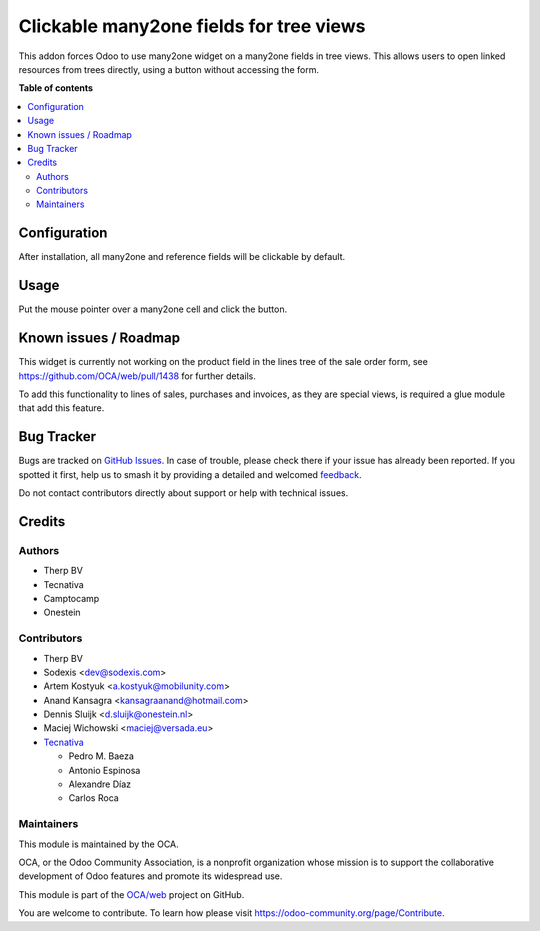 ========================================
Clickable many2one fields for tree views
========================================

.. 
   !!!!!!!!!!!!!!!!!!!!!!!!!!!!!!!!!!!!!!!!!!!!!!!!!!!!
   !! This file is generated by oca-gen-addon-readme !!
   !! changes will be overwritten.                   !!
   !!!!!!!!!!!!!!!!!!!!!!!!!!!!!!!!!!!!!!!!!!!!!!!!!!!!
   !! source digest: sha256:41451aef51a252c3aa3a636dafaddb337b6e192a91df1097b7e84aa517962b82
   !!!!!!!!!!!!!!!!!!!!!!!!!!!!!!!!!!!!!!!!!!!!!!!!!!!!

.. |badge1| image:: https://img.shields.io/badge/maturity-Beta-yellow.png
    :target: https://odoo-community.org/page/development-status
    :alt: Beta
.. |badge2| image:: https://img.shields.io/badge/licence-AGPL--3-blue.png
    :target: http://www.gnu.org/licenses/agpl-3.0-standalone.html
    :alt: License: AGPL-3
.. |badge3| image:: https://img.shields.io/badge/github-OCA%2Fweb-lightgray.png?logo=github
    :target: https://github.com/OCA/web/tree/18.0/web_tree_many2one_clickable
    :alt: OCA/web
.. |badge4| image:: https://img.shields.io/badge/weblate-Translate%20me-F47D42.png
    :target: https://translation.odoo-community.org/projects/web-18-0/web-18-0-web_tree_many2one_clickable
    :alt: Translate me on Weblate
.. |badge5| image:: https://img.shields.io/badge/runboat-Try%20me-875A7B.png
    :target: https://runboat.odoo-community.org/builds?repo=OCA/web&target_branch=18.0
    :alt: Try me on Runboat

|badge1| |badge2| |badge3| |badge4| |badge5|

This addon forces Odoo to use many2one widget on a many2one fields in
tree views. This allows users to open linked resources from trees
directly, using a button without accessing the form.

**Table of contents**

.. contents::
   :local:

Configuration
=============

After installation, all many2one and reference fields will be clickable
by default.

Usage
=====

Put the mouse pointer over a many2one cell and click the button.

|image|

.. |image| image:: https://raw.githubusercontent.com/OCA/web/18.0/web_tree_many2one_clickable/static/img/clickable.gif

Known issues / Roadmap
======================

This widget is currently not working on the product field in the lines
tree of the sale order form, see https://github.com/OCA/web/pull/1438
for further details.

To add this functionality to lines of sales, purchases and invoices, as
they are special views, is required a glue module that add this feature.

Bug Tracker
===========

Bugs are tracked on `GitHub Issues <https://github.com/OCA/web/issues>`_.
In case of trouble, please check there if your issue has already been reported.
If you spotted it first, help us to smash it by providing a detailed and welcomed
`feedback <https://github.com/OCA/web/issues/new?body=module:%20web_tree_many2one_clickable%0Aversion:%2018.0%0A%0A**Steps%20to%20reproduce**%0A-%20...%0A%0A**Current%20behavior**%0A%0A**Expected%20behavior**>`_.

Do not contact contributors directly about support or help with technical issues.

Credits
=======

Authors
-------

* Therp BV
* Tecnativa
* Camptocamp
* Onestein

Contributors
------------

-  Therp BV

-  Sodexis <dev@sodexis.com>

-  Artem Kostyuk <a.kostyuk@mobilunity.com>

-  Anand Kansagra <kansagraanand@hotmail.com>

-  Dennis Sluijk <d.sluijk@onestein.nl>

-  Maciej Wichowski <maciej@versada.eu>

-  `Tecnativa <https://www.tecnativa.com>`__

   -  Pedro M. Baeza
   -  Antonio Espinosa
   -  Alexandre Díaz
   -  Carlos Roca

Maintainers
-----------

This module is maintained by the OCA.

.. image:: https://odoo-community.org/logo.png
   :alt: Odoo Community Association
   :target: https://odoo-community.org

OCA, or the Odoo Community Association, is a nonprofit organization whose
mission is to support the collaborative development of Odoo features and
promote its widespread use.

This module is part of the `OCA/web <https://github.com/OCA/web/tree/18.0/web_tree_many2one_clickable>`_ project on GitHub.

You are welcome to contribute. To learn how please visit https://odoo-community.org/page/Contribute.
